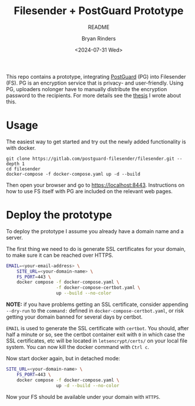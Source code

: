 #+TITLE: Filesender + PostGuard Prototype
#+SUBTITLE: README
#+AUTHOR: Bryan Rinders
#+DATE: <2024-07-31 Wed>
#+OPTIONS: ^:{} toc:nil num:nil
#+PROPERTY: header-args :exports code :eval no-export

This repo contains a prototype, integrating [[https://postguard.eu][PostGuard]] (PG) into
Filesender (FS). PG is an encryption service that is privacy- and
user-friendly. Using PG, uploaders nolonger have to manually
distribute the encryption password to the recipients. For more details
see the [[https://gitlab.com/postguard-filesender/thesis][thesis]] I wrote about this.

* Usage
The easiest way to get started and try out the newly added
functionality is with docker.

#+begin_src
  git clone https://gitlab.com/postguard-filesender/filesender.git --depth 1
  cd filesender
  docker-compose -f docker-compose.yaml up -d --build
#+end_src

Then open your browser and go to [[https://localhost:8443]]. Instructions
on how to use FS itself with PG are included on the relevant web
pages.

* Deploy the prototype
To deploy the prototype I assume you already have a domain name and a
server.

The first thing we need to do is generate SSL certificates for your
domain, to make sure it can be reached over HTTPS.

#+begin_src sh
  EMAIL=<your-email-address> \
      SITE_URL=<your-domain-name> \
      FS_PORT=443 \
      docker compose -f docker-compose.yaml \
                     -f docker-compose-certbot.yaml \
                     up --build --no-color
#+end_src

*NOTE:* if you have problems getting an SSL certificate, consider
appending =--dry-run= to the =command:= defined in
=docker-compose-certbot.yaml=, or risk getting your domain banned for
several days by certbot.

=EMAIL= is used to generate the SSL certificate with ~certbot~. You
should, after half a minute or so, see the certbot container exit with
=0= in which case the SSL certificates, etc will be located in
=letsencrypt/certs/= on your local file system. You can now kill the
docker command with =Ctrl c=.

Now start docker again, but in detached mode:

#+begin_src sh
  SITE_URL=<your-domain-name> \
      FS_PORT=443 \
      docker compose -f docker-compose.yaml \
                     up -d --build --no-color
#+end_src

Now your FS should be available under your domain with =HTTPS=.
